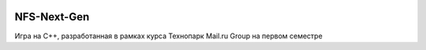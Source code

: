 .. image:: https://travis-ci.org/Tok736/NFS-Next-Gen.svg?branch=physics
    :target: https://travis-ci.org/Tok736/NFS-Next-Gen
NFS-Next-Gen
=============================
Игра на С++, разработанная в рамках курса Технопарк Mail.ru Group на первом семестре

